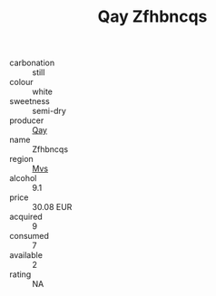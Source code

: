 :PROPERTIES:
:ID:                     e2149c17-f92c-47ec-bac5-101ecda8cb41
:END:
#+TITLE: Qay Zfhbncqs 

- carbonation :: still
- colour :: white
- sweetness :: semi-dry
- producer :: [[id:c8fd643f-17cf-4963-8cdb-3997b5b1f19c][Qay]]
- name :: Zfhbncqs
- region :: [[id:70da2ddd-e00b-45ae-9b26-5baf98a94d62][Mvs]]
- alcohol :: 9.1
- price :: 30.08 EUR
- acquired :: 9
- consumed :: 7
- available :: 2
- rating :: NA


